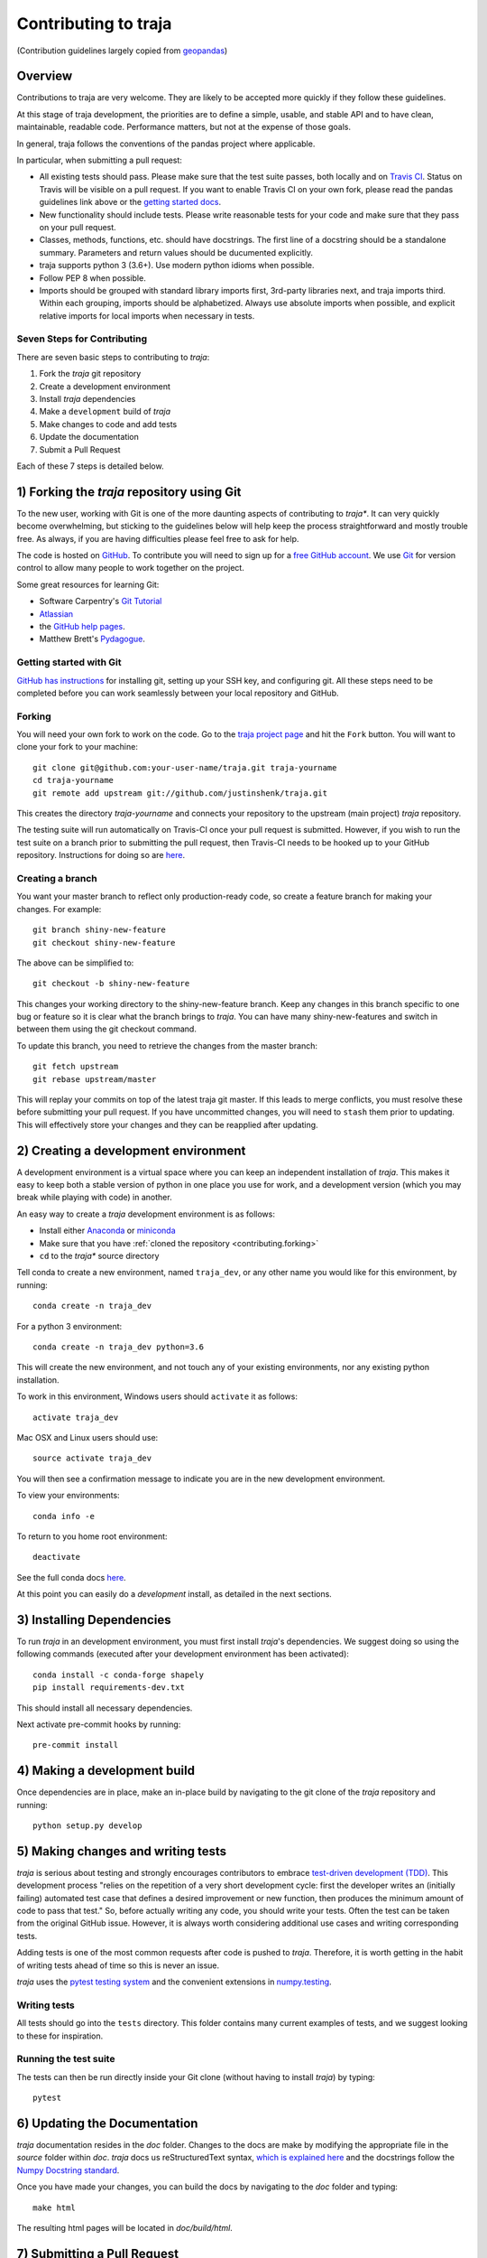 Contributing to traja
=====================

(Contribution guidelines largely copied from `geopandas <https://geopandas.readthedocs.io/en/latest/contributing.html>`_)

Overview
--------

Contributions to traja are very welcome.  They are likely to
be accepted more quickly if they follow these guidelines.

At this stage of traja development, the priorities are to define a
simple, usable, and stable API and to have clean, maintainable,
readable code. Performance matters, but not at the expense of those
goals.

In general, traja follows the conventions of the pandas project
where applicable.

In particular, when submitting a pull request:

- All existing tests should pass.  Please make sure that the test
  suite passes, both locally and on
  `Travis CI <https://travis-ci.org/justinshenk/traja>`_.  Status on
  Travis will be visible on a pull request.  If you want to enable
  Travis CI on your own fork, please read the pandas guidelines link
  above or the
  `getting started docs <http://about.travis-ci.org/docs/user/getting-started/>`_.

- New functionality should include tests.  Please write reasonable
  tests for your code and make sure that they pass on your pull request.

- Classes, methods, functions, etc. should have docstrings.  The first
  line of a docstring should be a standalone summary.  Parameters and
  return values should be ducumented explicitly.

- traja supports python 3 (3.6+).  Use modern python idioms when possible.

- Follow PEP 8 when possible.

- Imports should be grouped with standard library imports first,
  3rd-party libraries next, and traja imports third.  Within each
  grouping, imports should be alphabetized.  Always use absolute
  imports when possible, and explicit relative imports for local
  imports when necessary in tests.


Seven Steps for Contributing
~~~~~~~~~~~~~~~~~~~~~~~~~~~~

There are seven basic steps to contributing to *traja*:

1) Fork the *traja* git repository
2) Create a development environment
3) Install *traja* dependencies
4) Make a ``development`` build of *traja*
5) Make changes to code and add tests
6) Update the documentation
7) Submit a Pull Request

Each of these 7 steps is detailed below.


1) Forking the *traja* repository using Git
------------------------------------------------

To the new user, working with Git is one of the more daunting aspects of contributing to *traja**.
It can very quickly become overwhelming, but sticking to the guidelines below will help keep the process
straightforward and mostly trouble free.  As always, if you are having difficulties please
feel free to ask for help.

The code is hosted on `GitHub <https://github.com/justinshenk/traja>`_. To
contribute you will need to sign up for a `free GitHub account
<https://github.com/signup/free>`_. We use `Git <http://git-scm.com/>`_ for
version control to allow many people to work together on the project.

Some great resources for learning Git:

* Software Carpentry's `Git Tutorial <http://swcarpentry.github.io/git-novice/>`_
* `Atlassian <https://www.atlassian.com/git/tutorials/what-is-version-control>`_
* the `GitHub help pages <http://help.github.com/>`_.
* Matthew Brett's `Pydagogue <http://matthew-brett.github.com/pydagogue/>`_.

Getting started with Git
~~~~~~~~~~~~~~~~~~~~~~~~~

`GitHub has instructions <http://help.github.com/set-up-git-redirect>`__ for installing git,
setting up your SSH key, and configuring git.  All these steps need to be completed before
you can work seamlessly between your local repository and GitHub.

.. _contributing.forking:

Forking
~~~~~~~~

You will need your own fork to work on the code. Go to the `traja project
page <https://github.com/justinshenk/traja>`_ and hit the ``Fork`` button. You will
want to clone your fork to your machine::

    git clone git@github.com:your-user-name/traja.git traja-yourname
    cd traja-yourname
    git remote add upstream git://github.com/justinshenk/traja.git

This creates the directory `traja-yourname` and connects your repository to
the upstream (main project) *traja* repository.

The testing suite will run automatically on Travis-CI once your pull request is
submitted.  However, if you wish to run the test suite on a branch prior to
submitting the pull request, then Travis-CI needs to be hooked up to your
GitHub repository.  Instructions for doing so are `here
<http://about.travis-ci.org/docs/user/getting-started/>`__.

Creating a branch
~~~~~~~~~~~~~~~~~~

You want your master branch to reflect only production-ready code, so create a
feature branch for making your changes. For example::

    git branch shiny-new-feature
    git checkout shiny-new-feature

The above can be simplified to::

    git checkout -b shiny-new-feature

This changes your working directory to the shiny-new-feature branch.  Keep any
changes in this branch specific to one bug or feature so it is clear
what the branch brings to *traja*. You can have many shiny-new-features
and switch in between them using the git checkout command.

To update this branch, you need to retrieve the changes from the master branch::

    git fetch upstream
    git rebase upstream/master

This will replay your commits on top of the latest traja git master.  If this
leads to merge conflicts, you must resolve these before submitting your pull
request.  If you have uncommitted changes, you will need to ``stash`` them prior
to updating.  This will effectively store your changes and they can be reapplied
after updating.

.. _contributing.dev_env:

2) Creating a development environment
---------------------------------------
A development environment is a virtual space where you can keep an independent installation of *traja*.
This makes it easy to keep both a stable version of python in one place you use for work, and a development
version (which you may break while playing with code) in another.

An easy way to create a *traja* development environment is as follows:

- Install either `Anaconda <http://docs.continuum.io/anaconda/>`_ or
  `miniconda <http://conda.pydata.org/miniconda.html>`_
- Make sure that you have :ref:`cloned the repository <contributing.forking>`
- ``cd`` to the *traja** source directory

Tell conda to create a new environment, named ``traja_dev``, or any other name you would like
for this environment, by running::

      conda create -n traja_dev

For a python 3 environment::

      conda create -n traja_dev python=3.6

This will create the new environment, and not touch any of your existing environments,
nor any existing python installation.

To work in this environment, Windows users should ``activate`` it as follows::

      activate traja_dev

Mac OSX and Linux users should use::

      source activate traja_dev

You will then see a confirmation message to indicate you are in the new development environment.

To view your environments::

      conda info -e

To return to you home root environment::

      deactivate

See the full conda docs `here <http://conda.pydata.org/docs>`__.

At this point you can easily do a *development* install, as detailed in the next sections.

3) Installing Dependencies
--------------------------

To run *traja* in an development environment, you must first install
*traja*'s dependencies. We suggest doing so using the following commands
(executed after your development environment has been activated)::

    conda install -c conda-forge shapely
    pip install requirements-dev.txt

This should install all necessary dependencies.

Next activate pre-commit hooks by running::

    pre-commit install

4) Making a development build
-----------------------------

Once dependencies are in place, make an in-place build by navigating to the git
clone of the *traja* repository and running::

    python setup.py develop


5) Making changes and writing tests
-------------------------------------

*traja* is serious about testing and strongly encourages contributors to embrace
`test-driven development (TDD) <http://en.wikipedia.org/wiki/Test-driven_development>`_.
This development process "relies on the repetition of a very short development cycle:
first the developer writes an (initially failing) automated test case that defines a desired
improvement or new function, then produces the minimum amount of code to pass that test."
So, before actually writing any code, you should write your tests.  Often the test can be
taken from the original GitHub issue.  However, it is always worth considering additional
use cases and writing corresponding tests.

Adding tests is one of the most common requests after code is pushed to *traja*.  Therefore,
it is worth getting in the habit of writing tests ahead of time so this is never an issue.

*traja* uses the `pytest testing system
<http://doc.pytest.org/en/latest/>`_ and the convenient
extensions in `numpy.testing
<http://docs.scipy.org/doc/numpy/reference/routines.testing.html>`_.

Writing tests
~~~~~~~~~~~~~

All tests should go into the ``tests`` directory. This folder contains many
current examples of tests, and we suggest looking to these for inspiration.


Running the test suite
~~~~~~~~~~~~~~~~~~~~~~

The tests can then be run directly inside your Git clone (without having to
install *traja*) by typing::

    pytest

6) Updating the Documentation
-----------------------------

*traja* documentation resides in the `doc` folder. Changes to the docs are
make by modifying the appropriate file in the `source` folder within `doc`.
*traja* docs us reStructuredText syntax, `which is explained here <http://www.sphinx-doc.org/en/stable/rest.html#rst-primer>`_
and the docstrings follow the `Numpy Docstring standard <https://github.com/numpy/numpy/blob/master/doc/HOWTO_DOCUMENT.rst.txt>`_.

Once you have made your changes, you can build the docs by navigating to the `doc` folder and typing::

    make html

The resulting html pages will be located in `doc/build/html`.


7) Submitting a Pull Request
------------------------------

Once you've made changes and pushed them to your forked repository, you then
submit a pull request to have them integrated into the *traja* code base.

You can find a pull request (or PR) tutorial in the `GitHub's Help Docs <https://help.github.com/articles/using-pull-requests/>`_.
